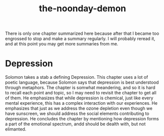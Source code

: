 :PROPERTIES:
:ID:       a1a77873-0e53-4cd4-ab21-b4782d86d240
:END:
#+title: the-noonday-demon

There is only one chapter summarized here because after that I became too engrossed to stop and make a summary regularly.
I will probably reread it, and at this point you may get more summaries from me.

* Depression

Solomon takes a stab a defining Depression. This chapter uses a lot of poetic language, because Solomon says that depression is best understood through metaphors.
The chapter is somwhat meandering, and so it is hard to recall each point and topic, so I may need to revisit the chapter to get all of them.
He emphasizes that while depression is chemical, just like every mental experience, this has a complex interaction with our experiences.
He emphasizes that just as we address the ozone depletion even though we have sunscreen, we should address the social elements contributing to depression.
He concludes the chapter by mentioning how depression forms a part of the emotional spectrum, andd should be dealth with, but not elimanted.


